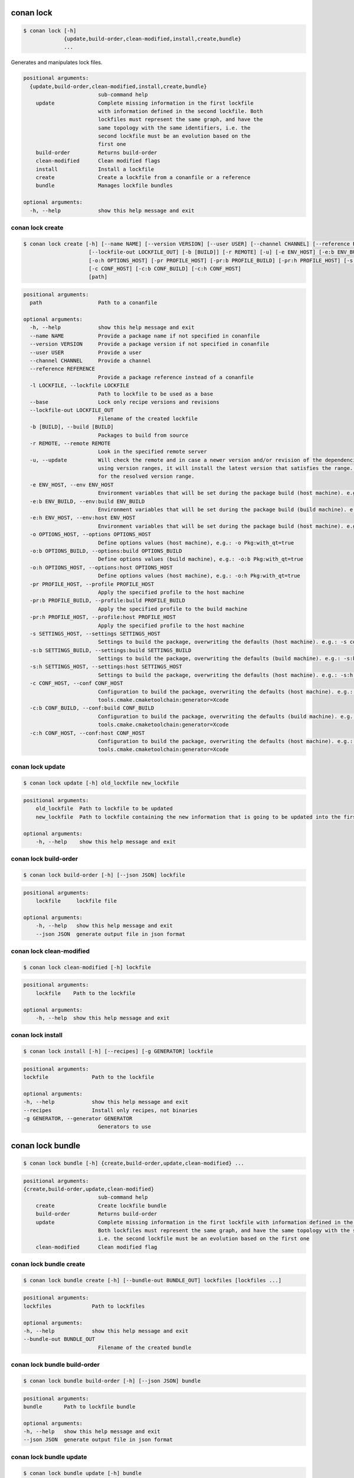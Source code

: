 .. _conan_lock:

conan lock
==========

.. code-block:: bash

    $ conan lock [-h]
                 {update,build-order,clean-modified,install,create,bundle}
                 ...

Generates and manipulates lock files.

.. code-block:: text

    positional arguments:
      {update,build-order,clean-modified,install,create,bundle}
                            sub-command help
        update              Complete missing information in the first lockfile
                            with information defined in the second lockfile. Both
                            lockfiles must represent the same graph, and have the
                            same topology with the same identifiers, i.e. the
                            second lockfile must be an evolution based on the
                            first one
        build-order         Returns build-order
        clean-modified      Clean modified flags
        install             Install a lockfile
        create              Create a lockfile from a conanfile or a reference
        bundle              Manages lockfile bundles

    optional arguments:
      -h, --help            show this help message and exit



.. seealso::

    read about lockfiles in :ref:`versioning_lockfiles`



conan lock create
-----------------
.. code-block:: bash

    $ conan lock create [-h] [--name NAME] [--version VERSION] [--user USER] [--channel CHANNEL] [--reference REFERENCE] [-l LOCKFILE] [--base]
                         [--lockfile-out LOCKFILE_OUT] [-b [BUILD]] [-r REMOTE] [-u] [-e ENV_HOST] [-e:b ENV_BUILD] [-e:h ENV_HOST] [-o OPTIONS_HOST] [-o:b OPTIONS_BUILD]
                         [-o:h OPTIONS_HOST] [-pr PROFILE_HOST] [-pr:b PROFILE_BUILD] [-pr:h PROFILE_HOST] [-s SETTINGS_HOST] [-s:b SETTINGS_BUILD] [-s:h SETTINGS_HOST]
                         [-c CONF_HOST] [-c:b CONF_BUILD] [-c:h CONF_HOST]
                         [path]


.. code-block:: text

    positional arguments:
      path                  Path to a conanfile

    optional arguments:
      -h, --help            show this help message and exit
      --name NAME           Provide a package name if not specified in conanfile
      --version VERSION     Provide a package version if not specified in conanfile
      --user USER           Provide a user
      --channel CHANNEL     Provide a channel
      --reference REFERENCE
                            Provide a package reference instead of a conanfile
      -l LOCKFILE, --lockfile LOCKFILE
                            Path to lockfile to be used as a base
      --base                Lock only recipe versions and revisions
      --lockfile-out LOCKFILE_OUT
                            Filename of the created lockfile
      -b [BUILD], --build [BUILD]
                            Packages to build from source
      -r REMOTE, --remote REMOTE
                            Look in the specified remote server
      -u, --update          Will check the remote and in case a newer version and/or revision of the dependencies exists there, it will install those in the local cache. When
                            using version ranges, it will install the latest version that satisfies the range. Also, if using revisions, it will update to the latest revision
                            for the resolved version range.
      -e ENV_HOST, --env ENV_HOST
                            Environment variables that will be set during the package build (host machine). e.g.: -e CXX=/usr/bin/clang++
      -e:b ENV_BUILD, --env:build ENV_BUILD
                            Environment variables that will be set during the package build (build machine). e.g.: -e:b CXX=/usr/bin/clang++
      -e:h ENV_HOST, --env:host ENV_HOST
                            Environment variables that will be set during the package build (host machine). e.g.: -e:h CXX=/usr/bin/clang++
      -o OPTIONS_HOST, --options OPTIONS_HOST
                            Define options values (host machine), e.g.: -o Pkg:with_qt=true
      -o:b OPTIONS_BUILD, --options:build OPTIONS_BUILD
                            Define options values (build machine), e.g.: -o:b Pkg:with_qt=true
      -o:h OPTIONS_HOST, --options:host OPTIONS_HOST
                            Define options values (host machine), e.g.: -o:h Pkg:with_qt=true
      -pr PROFILE_HOST, --profile PROFILE_HOST
                            Apply the specified profile to the host machine
      -pr:b PROFILE_BUILD, --profile:build PROFILE_BUILD
                            Apply the specified profile to the build machine
      -pr:h PROFILE_HOST, --profile:host PROFILE_HOST
                            Apply the specified profile to the host machine
      -s SETTINGS_HOST, --settings SETTINGS_HOST
                            Settings to build the package, overwriting the defaults (host machine). e.g.: -s compiler=gcc
      -s:b SETTINGS_BUILD, --settings:build SETTINGS_BUILD
                            Settings to build the package, overwriting the defaults (build machine). e.g.: -s:b compiler=gcc
      -s:h SETTINGS_HOST, --settings:host SETTINGS_HOST
                            Settings to build the package, overwriting the defaults (host machine). e.g.: -s:h compiler=gcc
      -c CONF_HOST, --conf CONF_HOST
                            Configuration to build the package, overwriting the defaults (host machine). e.g.: -c
                            tools.cmake.cmaketoolchain:generator=Xcode
      -c:b CONF_BUILD, --conf:build CONF_BUILD
                            Configuration to build the package, overwriting the defaults (build machine). e.g.: -c:b
                            tools.cmake.cmaketoolchain:generator=Xcode
      -c:h CONF_HOST, --conf:host CONF_HOST
                            Configuration to build the package, overwriting the defaults (host machine). e.g.: -c:h
                            tools.cmake.cmaketoolchain:generator=Xcode



conan lock update
-----------------

.. code-block:: bash

    $ conan lock update [-h] old_lockfile new_lockfile

.. code-block:: text

    positional arguments:
        old_lockfile  Path to lockfile to be updated
        new_lockfile  Path to lockfile containing the new information that is going to be updated into the first lockfile

    optional arguments:
        -h, --help    show this help message and exit



conan lock build-order
----------------------

.. code-block:: bash

    $ conan lock build-order [-h] [--json JSON] lockfile

.. code-block:: text

    positional arguments:
        lockfile     lockfile file

    optional arguments:
        -h, --help   show this help message and exit
        --json JSON  generate output file in json format


conan lock clean-modified
-------------------------

.. code-block:: bash

    $ conan lock clean-modified [-h] lockfile

.. code-block:: text

    positional arguments:
        lockfile    Path to the lockfile

    optional arguments:
        -h, --help  show this help message and exit

conan lock install
------------------

.. code-block:: bash

    $ conan lock install [-h] [--recipes] [-g GENERATOR] lockfile

.. code-block:: text

    positional arguments:
    lockfile              Path to the lockfile

    optional arguments:
    -h, --help            show this help message and exit
    --recipes             Install only recipes, not binaries
    -g GENERATOR, --generator GENERATOR
                            Generators to use

conan lock bundle
=================

.. code-block:: bash

    $ conan lock bundle [-h] {create,build-order,update,clean-modified} ...

.. code-block:: text

    positional arguments:
    {create,build-order,update,clean-modified}
                            sub-command help
        create              Create lockfile bundle
        build-order         Returns build-order
        update              Complete missing information in the first lockfile with information defined in the second lockfile.
                            Both lockfiles must represent the same graph, and have the same topology with the same identifiers,
                            i.e. the second lockfile must be an evolution based on the first one
        clean-modified      Clean modified flag

conan lock bundle create
------------------------

.. code-block:: bash

    $ conan lock bundle create [-h] [--bundle-out BUNDLE_OUT] lockfiles [lockfiles ...]

.. code-block:: text

    positional arguments:
    lockfiles             Path to lockfiles

    optional arguments:
    -h, --help            show this help message and exit
    --bundle-out BUNDLE_OUT
                            Filename of the created bundle

conan lock bundle build-order
-----------------------------

.. code-block:: bash

    $ conan lock bundle build-order [-h] [--json JSON] bundle

.. code-block:: text

    positional arguments:
    bundle       Path to lockfile bundle

    optional arguments:
    -h, --help   show this help message and exit
    --json JSON  generate output file in json format

conan lock bundle update
------------------------

.. code-block:: bash

    $ conan lock bundle update [-h] bundle

.. code-block:: text

    positional arguments:
    bundle      Path to lockfile bundle

    optional arguments:
    -h, --help  show this help message and exit

conan lock bundle clean-modified
--------------------------------

.. code-block:: bash

    $ conan lock bundle clean-modified [-h] bundle

.. code-block:: text

    positional arguments:
    bundle      Path to lockfile bundle

    optional arguments:
    -h, --help  show this help message and exit
